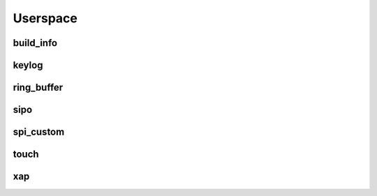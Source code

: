 *********
Userspace
*********

build_info
##########
.. c:autodoc:: users/elpekenin/include/elpekenin/build_info.h

keylog
######
.. c:autodoc:: users/elpekenin/include/elpekenin/keylog.h

ring_buffer
###########
.. c:autodoc:: users/elpekenin/include/elpekenin/ring_buffer.h

sipo
####
.. c:autodoc:: users/elpekenin/include/elpekenin/sipo.h

spi_custom
##########
.. c:autodoc:: users/elpekenin/include/elpekenin/spi_custom.h

touch
#####
.. c:autodoc:: users/elpekenin/include/elpekenin/touch.h

xap
###
.. c:autodoc:: users/elpekenin/include/elpekenin/xap.h
